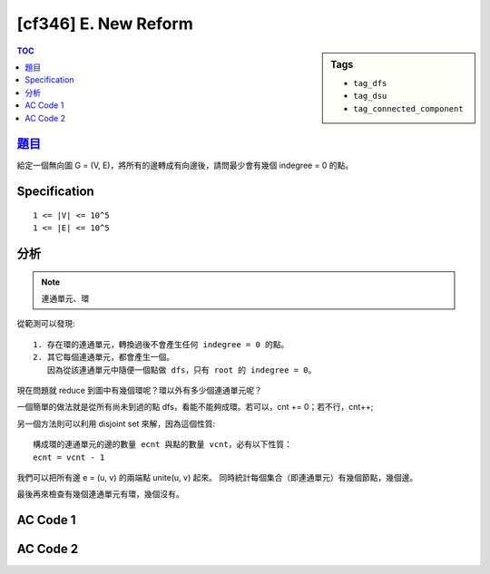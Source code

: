 #####################################
[cf346] E. New Reform
#####################################

.. sidebar:: Tags

    - ``tag_dfs``
    - ``tag_dsu``
    - ``tag_connected_component``

.. contents:: TOC
    :depth: 2

******************************************************
`題目 <http://codeforces.com/contest/659/problem/E>`_
******************************************************

給定一個無向圖 G = (V, E)，將所有的邊轉成有向邊後，請問最少會有幾個 indegree = 0 的點。

************************
Specification
************************

::

    1 <= |V| <= 10^5
    1 <= |E| <= 10^5

************************
分析
************************

.. note:: 連通單元、環

從範測可以發現::

    1. 存在環的連通單元，轉換過後不會產生任何 indegree = 0 的點。
    2. 其它每個連通單元，都會產生一個。
       因為從該連通單元中隨便一個點做 dfs，只有 root 的 indegree = 0。

現在問題就 reduce 到圖中有幾個環呢？環以外有多少個連通單元呢？

一個簡單的做法就是從所有尚未到過的點 dfs，看能不能夠成環。若可以，cnt += 0；若不行，cnt++;

另一個方法則可以利用 disjoint set 來解，因為這個性質::

    構成環的連通單元的邊的數量 ecnt 與點的數量 vcnt，必有以下性質：
    ecnt = vcnt - 1

我們可以把所有邊 e = (u, v) 的兩端點 unite(u, v) 起來。
同時統計每個集合（即連通單元）有幾個節點，幾個邊。

最後再來檢查有幾個連通單元有環，幾個沒有。

************************
AC Code 1
************************

.. code-block:: cpp
    :linenos:

    #include <bits/stdc++.h>
    using namespace std;

    const int max_n = 100000;
    // const int max_m = 100000;
    int n, m;
    vector<int> g[max_n];
    bool vis[max_n];

    bool dfs(int u, int p) {
        // cout << u << ", " << p << endl;
        vis[u] = true;

        for (int v : g[u]) {
            if (v == p) continue;

            if (vis[v]) return true;
            if (dfs(v, u)) return true;
        }

        return false;
    }

    int main() {
        ios::sync_with_stdio(false);
        cin.tie(0);

        cin >> n >> m;
        for (int i = 0; i < m; i++) {
            int u, v; cin >> u >> v;
            u--; v--;
            g[u].push_back(v);
            g[v].push_back(u);
        }

        int cnt = 0;
        for (int u = 0; u < n; u++) {
            if (!vis[u]) {
                bool has_cycle = dfs(u, -1);
                if (!has_cycle)
                    cnt++;
            }
        }

        cout << cnt << "\n";

        return 0;
    }

************************
AC Code 2
************************

.. code-block:: cpp
    :linenos:

    #include <bits/stdc++.h>
    using namespace std;

    #define st first
    #define nd second
    #define pb push_back

    typedef pair<int, int> pii;

    const int MAX_V = 100000;
    const int MAX_E = 100000;
    int V, E;
    pii edge[MAX_E];

    int par[MAX_V];
    int vcnt[MAX_V];
    int ecnt[MAX_V];

    void init() {
        memset(par, -1, sizeof(par));
    }

    int root(int u) {
        if (par[u] < 0) return u;
        return (par[u] = root(par[u]));
    }

    void merge(int u, int v) {
        u = root(u);
        v = root(v);
        if (u == v) return;
        if (-par[u] > -par[v]) swap(u, v);
        par[v] += par[u];
        par[u] = v;
    }

    bool same(int u, int v) {
        return root(u) == root(v);
    }

    int main() {
        init();

        scanf("%d %d", &V, &E);
        for (int i = 0; i < E; i++) {
            int a, b; scanf("%d %d", &a, &b); a--; b--;
            edge[i] = pii(a, b);
            merge(a, b);
        }

        for (int i = 0; i < V; i++) {
            vcnt[root(i)]++;
        }
        for (int i = 0; i < E; i++) {
            ecnt[root(edge[i].st)]++;
        }

        int ans = 0;
        for (int i = 0; i < V; i++) {
            if (par[i] >= 0) continue;

            if (ecnt[i] == vcnt[i] - 1)
                ans++;
        }

        printf("%d\n", ans);

        return 0;
    }
